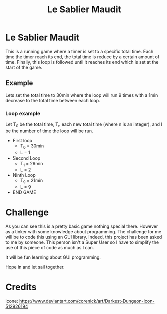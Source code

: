 #+title: Le Sablier Maudit
#+description:
#+created: [2023-05-23 Tue 14:38]
#+last_modified: [2023-05-26 Fri 13:48]

* Le Sablier Maudit

This is a running game where a timer is set to a specific total time.
Each time the timer reach its end, the total time is reduce by a certain amount of time.
Finally, this loop is followed until it reaches its end which is set at the start of the game.

** Example
Lets set the total time to 30min where the loop will run 9 times with a 1min
decrease to the total time between each loop.

*** Loop example
Let T_0 be the total time, T_n each new total time (where n is an integer), and
l be the number of time the loop will be run.

- First loop
  + T_0 = 30min
  + L = 1
- Second Loop
  + T_1 = 29min
  + L = 2
- Ninth Loop
  + T_9 = 21min
  + L = 9
- END GAME
* Challenge
As you can see this is a pretty basic game nothing special there. However as a
tinker with some knowledge about programming. The challenge for me will be to
code this using an GUI library. Indeed, this project has been asked to me by
someone. This person isn't a Super User so I have to simplify the use of this
piece of code as much as I can.

It will be fun learning about GUI programming.

Hope in and let sail together.
* Credits
icone: https://www.deviantart.com/corenick/art/Darkest-Dungeon-Icon-512926194
